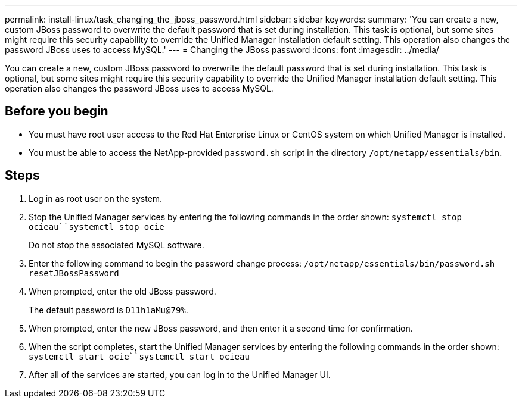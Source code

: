 ---
permalink: install-linux/task_changing_the_jboss_password.html
sidebar: sidebar
keywords: 
summary: 'You can create a new, custom JBoss password to overwrite the default password that is set during installation. This task is optional, but some sites might require this security capability to override the Unified Manager installation default setting. This operation also changes the password JBoss uses to access MySQL.'
---
= Changing the JBoss password
:icons: font
:imagesdir: ../media/

[.lead]
You can create a new, custom JBoss password to overwrite the default password that is set during installation. This task is optional, but some sites might require this security capability to override the Unified Manager installation default setting. This operation also changes the password JBoss uses to access MySQL.

== Before you begin

* You must have root user access to the Red Hat Enterprise Linux or CentOS system on which Unified Manager is installed.
* You must be able to access the NetApp-provided `password.sh` script in the directory `/opt/netapp/essentials/bin`.

== Steps

. Log in as root user on the system.
. Stop the Unified Manager services by entering the following commands in the order shown: `systemctl stop ocieau``systemctl stop ocie`
+
Do not stop the associated MySQL software.

. Enter the following command to begin the password change process: `/opt/netapp/essentials/bin/password.sh resetJBossPassword`
. When prompted, enter the old JBoss password.
+
The default password is `D11h1aMu@79%`.

. When prompted, enter the new JBoss password, and then enter it a second time for confirmation.
. When the script completes, start the Unified Manager services by entering the following commands in the order shown: `systemctl start ocie``systemctl start ocieau`
. After all of the services are started, you can log in to the Unified Manager UI.
